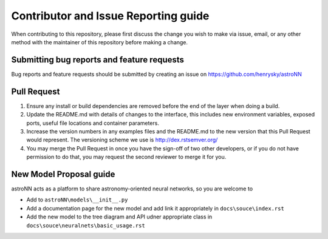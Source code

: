 Contributor and Issue Reporting guide
=====================================

When contributing to this repository, please first discuss the change you wish to make via issue, email, or any other
method with the maintainer of this repository before making a change.

Submitting bug reports and feature requests
---------------------------------------------

Bug reports and feature requests should be submitted by creating an issue on https://github.com/henrysky/astroNN

Pull Request
----------------

#. Ensure any install or build dependencies are removed before the end of the layer when doing a build.
#. Update the README.md with details of changes to the interface, this includes new environment variables, exposed ports,
   useful file locations and container parameters.
#. Increase the version numbers in any examples files and the README.md to the new version that this Pull Request would represent.
   The versioning scheme we use is http://dex.rstsemver.org/
#. You may merge the Pull Request in once you have the sign-off of two other developers, or if you do not have permission
   to do that, you may request the second reviewer to merge it for you.

New Model Proposal guide
-----------------------------
astroNN acts as a platform to share astronomy-oriented neural networks, so you are welcome to

* Add to ``astroNN\models\__init__.py``
* Add a documentation page for the new model and add link it appropriately in ``docs\souce\index.rst``
* Add the new model to the tree diagram and API udner appropriate class in ``docs\souce\neuralnets\basic_usage.rst``